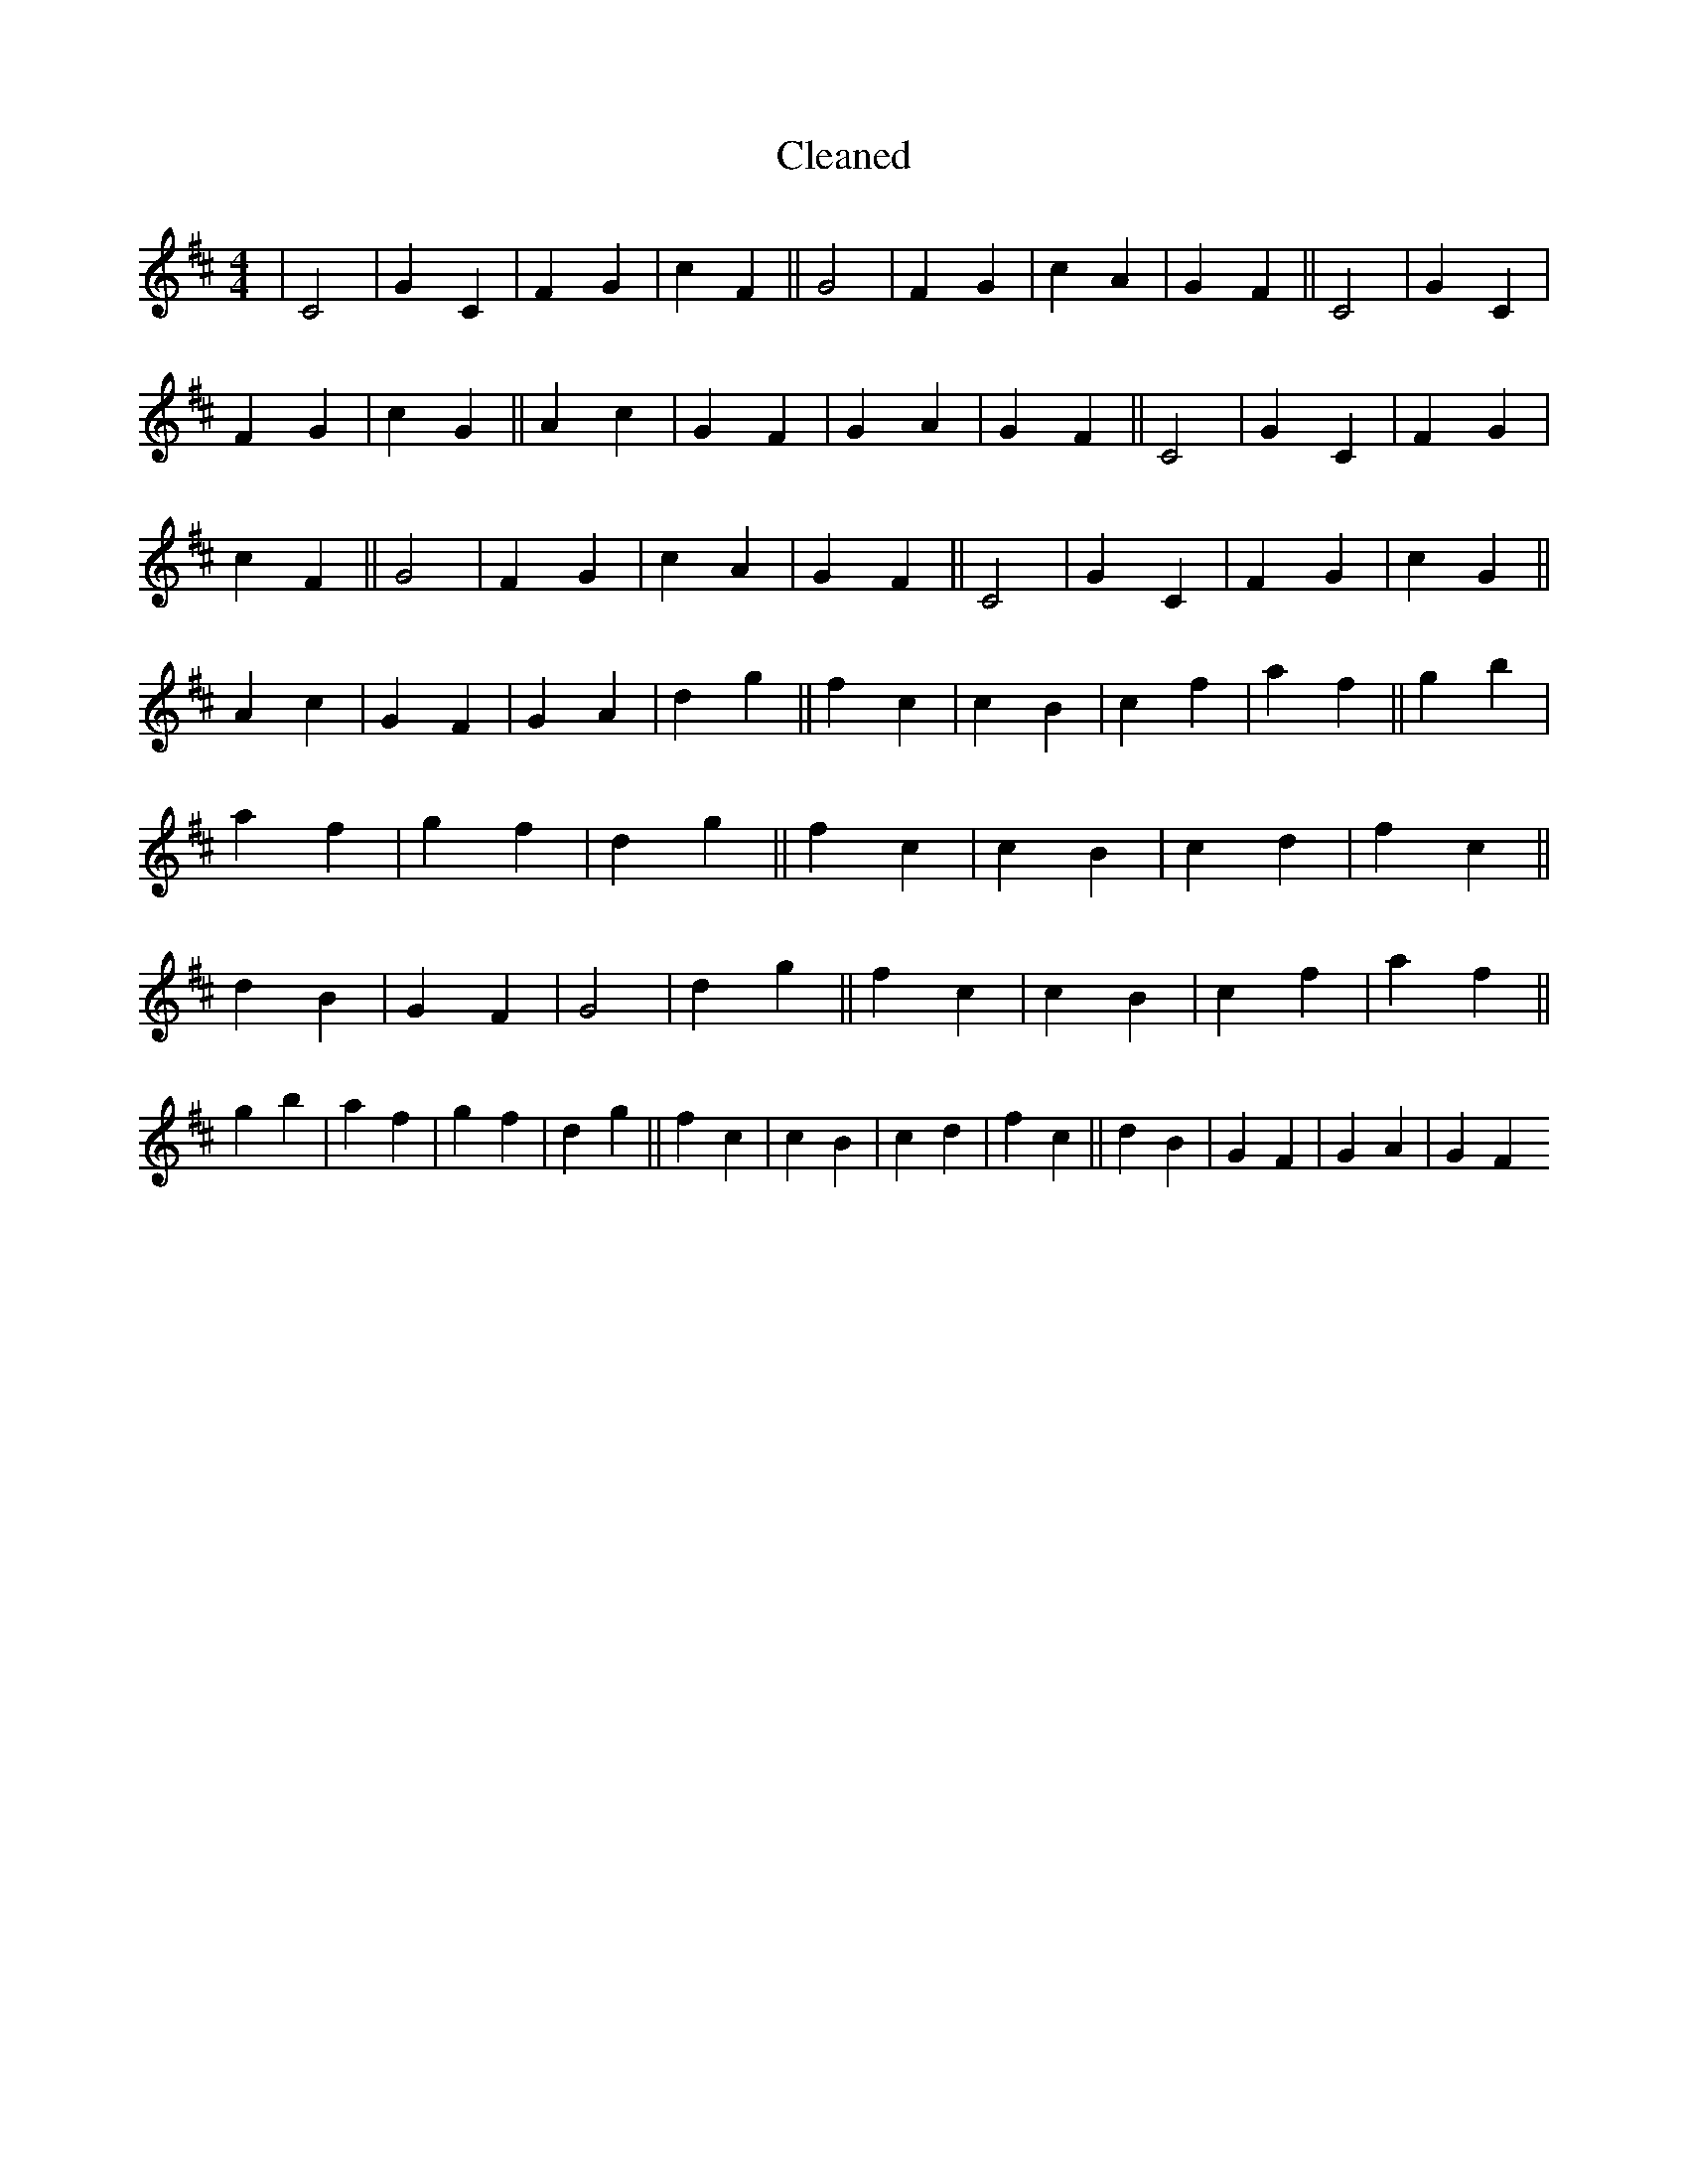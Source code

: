 X:186
T: Cleaned
M:4/4
K: DMaj
|C4|G2C2|F2G2|c2F2||G4|F2G2|c2A2|G2F2||C4|G2C2|F2G2|c2G2||A2c2|G2F2|G2A2|G2F2||C4|G2C2|F2G2|c2F2||G4|F2G2|c2A2|G2F2||C4|G2C2|F2G2|c2G2||A2c2|G2F2|G2A2|d2g2||f2c2|c2B2|c2f2|a2f2||g2b2|a2f2|g2f2|d2g2||f2c2|c2B2|c2d2|f2c2||d2B2|G2F2|G4|d2g2||f2c2|c2B2|c2f2|a2f2||g2b2|a2f2|g2f2|d2g2||f2c2|c2B2|c2d2|f2c2||d2B2|G2F2|G2A2|G2F2